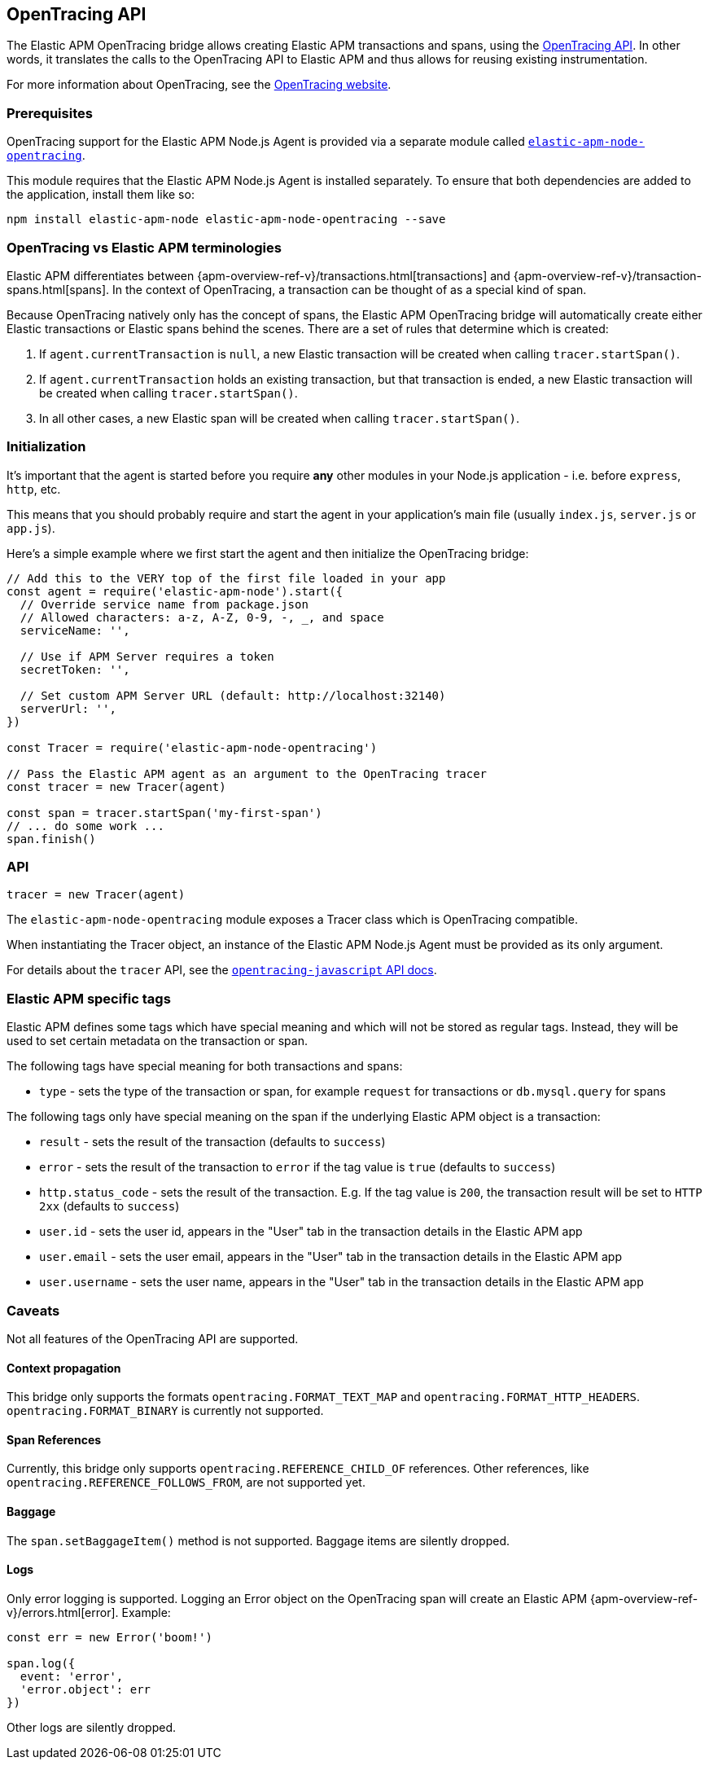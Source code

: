 [[opentracing]]

ifdef::env-github[]
NOTE: For the best reading experience,
please view this documentation at https://www.elastic.co/guide/en/apm/agent/nodejs/current/opentracing.html[elastic.co]
endif::[]

== OpenTracing API

The Elastic APM OpenTracing bridge allows creating Elastic APM transactions and spans,
using the https://opentracing-javascript.surge.sh/[OpenTracing API].
In other words,
it translates the calls to the OpenTracing API to Elastic APM and thus allows for reusing existing instrumentation.

For more information about OpenTracing, see the https://opentracing.io/[OpenTracing website].

[float]
[[ot-prerequisites]]
=== Prerequisites

OpenTracing support for the Elastic APM Node.js Agent is provided via a separate module called https://www.npmjs.com/package/elastic-apm-node-opentracing[`elastic-apm-node-opentracing`].

This module requires that the Elastic APM Node.js Agent is installed separately.
To ensure that both dependencies are added to the application,
install them like so:

[source,bash]
----
npm install elastic-apm-node elastic-apm-node-opentracing --save
----

[float]
[[ot-terminologies]]
=== OpenTracing vs Elastic APM terminologies

Elastic APM differentiates between {apm-overview-ref-v}/transactions.html[transactions] and {apm-overview-ref-v}/transaction-spans.html[spans].
In the context of OpenTracing, a transaction can be thought of as a special kind of span.

Because OpenTracing natively only has the concept of spans,
the Elastic APM OpenTracing bridge will automatically create either Elastic transactions or Elastic spans behind the scenes.
There are a set of rules that determine which is created:

1. If `agent.currentTransaction` is `null`,
   a new Elastic transaction will be created when calling `tracer.startSpan()`.
2. If `agent.currentTransaction` holds an existing transaction,
   but that transaction is ended,
   a new Elastic transaction will be created when calling `tracer.startSpan()`.
3. In all other cases,
   a new Elastic span will be created when calling `tracer.startSpan()`.

[float]
[[ot-initialization]]
=== Initialization

It's important that the agent is started before you require *any* other modules in your Node.js application - i.e. before `express`, `http`, etc.

This means that you should probably require and start the agent in your application's main file (usually `index.js`, `server.js` or `app.js`).

Here's a simple example where we first start the agent and then initialize the OpenTracing bridge:

[source,js]
----
// Add this to the VERY top of the first file loaded in your app
const agent = require('elastic-apm-node').start({
  // Override service name from package.json
  // Allowed characters: a-z, A-Z, 0-9, -, _, and space
  serviceName: '',

  // Use if APM Server requires a token
  secretToken: '',

  // Set custom APM Server URL (default: http://localhost:32140)
  serverUrl: '',
})

const Tracer = require('elastic-apm-node-opentracing')

// Pass the Elastic APM agent as an argument to the OpenTracing tracer
const tracer = new Tracer(agent)

const span = tracer.startSpan('my-first-span')
// ... do some work ...
span.finish()
----

[float]
[[ot-api]]
=== API

[source,js]
----
tracer = new Tracer(agent)
----

The `elastic-apm-node-opentracing` module exposes a Tracer class which is OpenTracing compatible.

When instantiating the Tracer object,
an instance of the Elastic APM Node.js Agent must be provided as its only argument.

For details about the `tracer` API,
see the https://opentracing-javascript.surge.sh/[`opentracing-javascript` API docs].

[float]
[[ot-elastic-apm-tags]]
=== Elastic APM specific tags

Elastic APM defines some tags which have special meaning and which will not be stored as regular tags.
Instead, they will be used to set certain metadata on the transaction or span.

The following tags have special meaning for both transactions and spans:

- `type` - sets the type of the transaction or span,
  for example `request` for transactions or `db.mysql.query` for spans

The following tags only have special meaning on the span if the underlying Elastic APM object is a transaction:

- `result` - sets the result of the transaction (defaults to `success`)
- `error` - sets the result of the transaction to `error` if the tag value is `true` (defaults to `success`)
- `http.status_code` - sets the result of the transaction.
  E.g. If the tag value is `200`,
  the transaction result will be set to `HTTP 2xx` (defaults to `success`)
- `user.id` - sets the user id,
  appears in the "User" tab in the transaction details in the Elastic APM app
- `user.email` - sets the user email,
  appears in the "User" tab in the transaction details in the Elastic APM app
- `user.username` - sets the user name,
  appears in the "User" tab in the transaction details in the Elastic APM app

[float]
[[ot-caveats]]
=== Caveats

Not all features of the OpenTracing API are supported.

[float]
[[ot-propagation]]
==== Context propagation

This bridge only supports the formats `opentracing.FORMAT_TEXT_MAP` and `opentracing.FORMAT_HTTP_HEADERS`.
`opentracing.FORMAT_BINARY` is currently not supported.

[float]
[[ot-references]]
==== Span References

Currently, this bridge only supports `opentracing.REFERENCE_CHILD_OF` references.
Other references,
like `opentracing.REFERENCE_FOLLOWS_FROM`, are not supported yet.

[float]
[[ot-baggage]]
==== Baggage

The `span.setBaggageItem()` method is not supported.
Baggage items are silently dropped.

[float]
[[ot-logs]]
==== Logs

Only error logging is supported.
Logging an Error object on the OpenTracing span will create an Elastic APM
{apm-overview-ref-v}/errors.html[error].
Example:

[source,js]
----
const err = new Error('boom!')

span.log({
  event: 'error',
  'error.object': err
})
----

Other logs are silently dropped.
